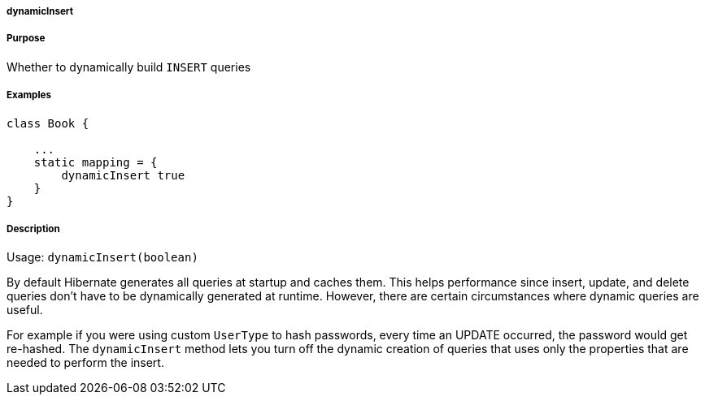
===== dynamicInsert



===== Purpose


Whether to dynamically build `INSERT` queries


===== Examples


[source,java]
----
class Book {

    ...
    static mapping = {
        dynamicInsert true
    }
}
----


===== Description


Usage: `dynamicInsert(boolean)`

By default Hibernate generates all queries at startup and caches them. This helps performance since insert, update, and delete queries don't have to be dynamically generated at runtime. However, there are certain circumstances where dynamic queries are useful.

For example if you were using custom `UserType` to hash passwords, every time an UPDATE occurred, the password would get re-hashed. The `dynamicInsert` method lets you turn off the dynamic creation of queries that uses only the properties that are needed to perform the insert.
